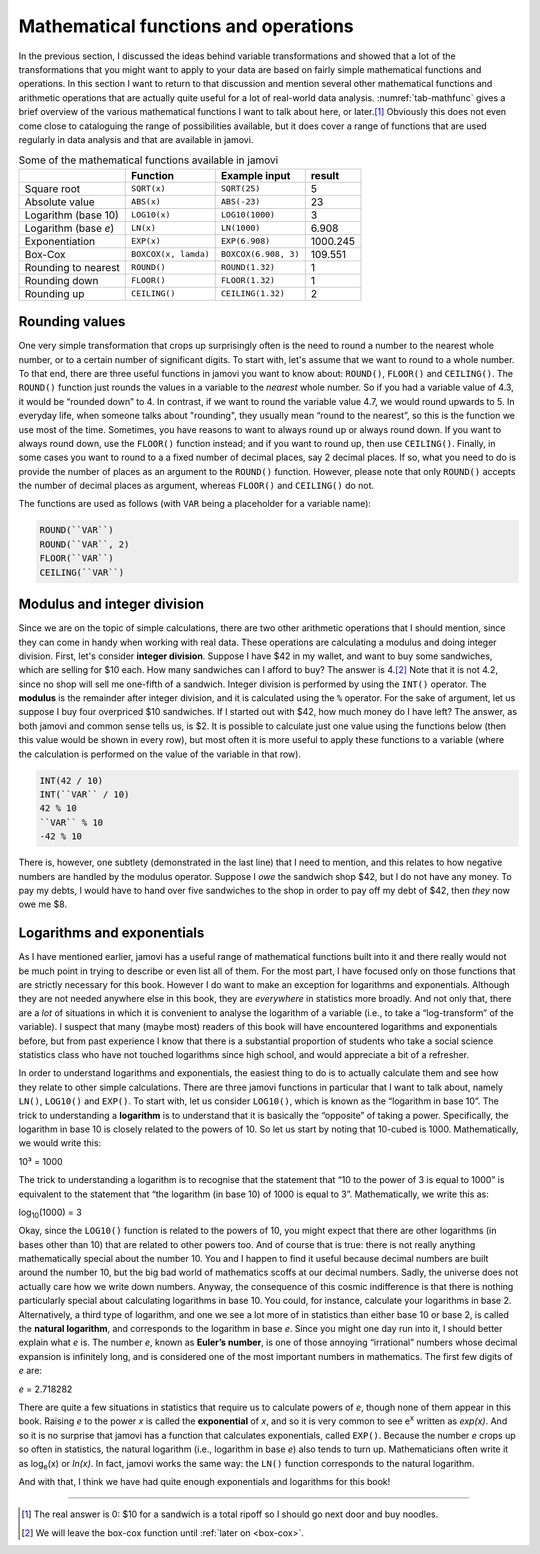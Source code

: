 .. sectionauthor:: `Danielle J. Navarro <https://djnavarro.net/>`_, and `David R. Foxcroft <https://www.davidfoxcroft.com/>`_, and `Sebastian Jentschke <https://www4.uib.no/en/find-employees/Sebastian.Jentschke>_`

Mathematical functions and operations
-------------------------------------

In the previous section, I discussed the ideas behind variable transformations
and showed that a lot of the transformations that you might want to apply to
your data are based on fairly simple mathematical functions and operations. In
this section I want to return to that discussion and mention several other
mathematical functions and arithmetic operations that are actually quite useful
for a lot of real-world data analysis. :numref:`tab-mathfunc` gives a brief
overview of the various mathematical functions I want to talk about here, or
later.\ [#]_ Obviously this does not even come close to cataloguing the range of
possibilities available, but it does cover a range of functions that are used
regularly in data analysis and that are available in jamovi.

.. table:: Some of the mathematical functions available in jamovi
   :name: tab-mathfunc

   +----------------+----------------------+----------------------+----------+
   |                | Function             | Example input        |   result |
   +================+======================+======================+==========+
   | Square root    | ``SQRT(x)``          | ``SQRT(25)``         |        5 |
   +----------------+----------------------+----------------------+----------+
   | Absolute value | ``ABS(x)``           | ``ABS(-23)``         |       23 |
   +----------------+----------------------+----------------------+----------+
   | Logarithm      | ``LOG10(x)``         | ``LOG10(1000)``      |        3 |
   | (base 10)      |                      |                      |          |
   +----------------+----------------------+----------------------+----------+
   | Logarithm      | ``LN(x)``            | ``LN(1000)``         |    6.908 |
   | (base *e*)     |                      |                      |          |
   +----------------+----------------------+----------------------+----------+
   | Exponentiation | ``EXP(x)``           | ``EXP(6.908)``       | 1000.245 |
   +----------------+----------------------+----------------------+----------+
   | Box-Cox        | ``BOXCOX(x, lamda)`` | ``BOXCOX(6.908, 3)`` |  109.551 |
   +----------------+----------------------+----------------------+----------+
   | Rounding to    | ``ROUND()``          | ``ROUND(1.32)``      |        1 |
   | nearest        |                      |                      |          |
   +----------------+----------------------+----------------------+----------+
   | Rounding down  | ``FLOOR()``          | ``FLOOR(1.32)``      |        1 |
   +----------------+----------------------+----------------------+----------+
   | Rounding up    | ``CEILING()``        | ``CEILING(1.32)``    |        2 |
   +----------------+----------------------+----------------------+----------+

Rounding values
~~~~~~~~~~~~~~~

One very simple transformation that crops up surprisingly often is the need
to round a number to the nearest whole number, or to a certain number of
significant digits. To start with, let's assume that we want to round to a
whole number. To that end, there are three useful functions in jamovi you want
to know about: ``ROUND()``, ``FLOOR()`` and ``CEILING()``.
The ``ROUND()`` function just rounds the values in a variable to the *nearest*
whole number. So if you had a variable value  of 4.3, it would be “rounded
down” to 4. In contrast, if we want to round the variable value 4.7, we would
round upwards to 5. In everyday life, when someone talks about "rounding",
they usually mean “round to the nearest”, so this is the function we use most
of the time. Sometimes, you have reasons to want to always round up or always
round down. If you want to always round down, use the ``FLOOR()`` function
instead; and if you want to round up, then use ``CEILING()``. Finally, in some
cases you want to round to a a fixed number of decimal places, say 2 decimal
places. If so, what you need to do is provide the number of places as an
argument to the ``ROUND()`` function. However, please note that only
``ROUND()`` accepts the number of decimal places as argument, whereas
``FLOOR()`` and ``CEILING()`` do not.

The functions are used as follows (with ``VAR`` being a placeholder for a
variable name):

.. code-block:: text

   ROUND(``VAR``)
   ROUND(``VAR``, 2)
   FLOOR(``VAR``)
   CEILING(``VAR``)

Modulus and integer division
~~~~~~~~~~~~~~~~~~~~~~~~~~~~

Since we are on the topic of simple calculations, there are two other
arithmetic operations that I should mention, since they can come in handy when
working with real data. These operations are calculating a modulus and doing
integer division. First, let's consider **integer division**. Suppose I have
\$42 in my wallet, and want to buy some sandwiches, which are selling for \$10
each. How many sandwiches can I afford to buy? The answer is 4.\ [#]_ Note
that it is not 4.2, since no shop will sell me one-fifth of a sandwich.
Integer division is performed by using the ``INT()`` operator. The **modulus**
is the remainder after integer division, and it is calculated using the ``%``
operator. For the sake of argument, let us suppose I buy four overpriced \$10
sandwiches. If I started out with \$42, how much money do I have left? The
answer, as both jamovi and common sense tells us, is \$2. It is possible to
calculate just one value using the functions below (then this value would be
shown in every row), but most often it is more useful to apply these functions
to a variable (where the calculation is performed on the value of the variable
in that row).

.. code-block:: text

   INT(42 / 10)
   INT(``VAR`` / 10)
   42 % 10
   ``VAR`` % 10
   -42 % 10


There is, however, one subtlety (demonstrated in the last line) that I need to
mention, and this relates to how negative numbers are handled by the modulus
operator. Suppose I *owe* the sandwich shop \$42, but I do not have any money.
To pay my debts, I would have to hand over five sandwiches to the shop in
order to pay off my debt of \$42, then *they* now owe me \$8.

Logarithms and exponentials
~~~~~~~~~~~~~~~~~~~~~~~~~~~

As I have mentioned earlier, jamovi has a useful range of mathematical
functions built into it and there really would not be much point in
trying to describe or even list all of them. For the most part, I have
focused only on those functions that are strictly necessary for this
book. However I do want to make an exception for logarithms and
exponentials. Although they are not needed anywhere else in this book,
they are *everywhere* in statistics more broadly. And not only that,
there are a *lot* of situations in which it is convenient to analyse the
logarithm of a variable (i.e., to take a “log-transform” of the
variable). I suspect that many (maybe most) readers of this book will
have encountered logarithms and exponentials before, but from past
experience I know that there is a substantial proportion of students who
take a social science statistics class who have not touched logarithms
since high school, and would appreciate a bit of a refresher.

In order to understand logarithms and exponentials, the easiest thing to
do is to actually calculate them and see how they relate to other simple
calculations. There are three jamovi functions in particular that I want
to talk about, namely ``LN()``, ``LOG10()`` and ``EXP()``. To start
with, let us consider ``LOG10()``, which is known as the “logarithm in
base 10”. The trick to understanding a **logarithm** is to understand
that it is basically the “opposite” of taking a power. Specifically, the
logarithm in base 10 is closely related to the powers of 10. So let us
start by noting that 10-cubed is 1000. Mathematically, we would write
this:

| 10³ = 1000

The trick to understanding a logarithm is to recognise that the
statement that “10 to the power of 3 is equal to 1000” is equivalent to
the statement that “the logarithm (in base 10) of 1000 is equal to 3”.
Mathematically, we write this as:

| log\ :sub:`10`\(1000) = 3

Okay, since the ``LOG10()`` function is related to the powers of 10, you
might expect that there are other logarithms (in bases other than 10)
that are related to other powers too. And of course that is true: there is
not really anything mathematically special about the number 10. You and
I happen to find it useful because decimal numbers are built around the
number 10, but the big bad world of mathematics scoffs at our decimal
numbers. Sadly, the universe does not actually care how we write down
numbers. Anyway, the consequence of this cosmic indifference is that
there is nothing particularly special about calculating logarithms in
base 10. You could, for instance, calculate your logarithms in base 2.
Alternatively, a third type of logarithm, and one we see a lot more of
in statistics than either base 10 or base 2, is called the **natural
logarithm**, and corresponds to the logarithm in base *e*. Since you might one
day run into it, I should better explain what *e* is. The number *e*, known as
**Euler’s number**, is one of those annoying “irrational” numbers whose decimal
expansion is infinitely long, and is considered one of the most important
numbers in mathematics. The first few digits of *e* are:

*e* = 2.718282

There are quite a few situations in statistics that require us to
calculate powers of *e*, though none of them appear in this book.
Raising *e* to the power *x* is called the **exponential**
of *x*, and so it is very common to see e\ :sup:`x` written as
*exp(x)*. And so it is no surprise that jamovi has a function that
calculates exponentials, called ``EXP()``. Because the number *e*
crops up so often in statistics, the natural logarithm (i.e., logarithm
in base *e*) also tends to turn up. Mathematicians often write it
as log\ :sub:`e`\ (x) or *ln(x)*. In fact, jamovi works the same
way: the ``LN()`` function corresponds to the natural logarithm.

And with that, I think we have had quite enough exponentials and
logarithms for this book!

.. Transforming skewed variables
   ~~~~~~~~~~~~~~~~~~~~~~~~~~~~~

   Add in details about sqrt and boxcox as useful for transforming skewed
   variables

------

.. [#]
   The real answer is 0: \$10 for a sandwich is a total ripoff so I
   should go next door and buy noodles.

.. [#]
   We will leave the box-cox function until :ref:`later on <box-cox>`.
